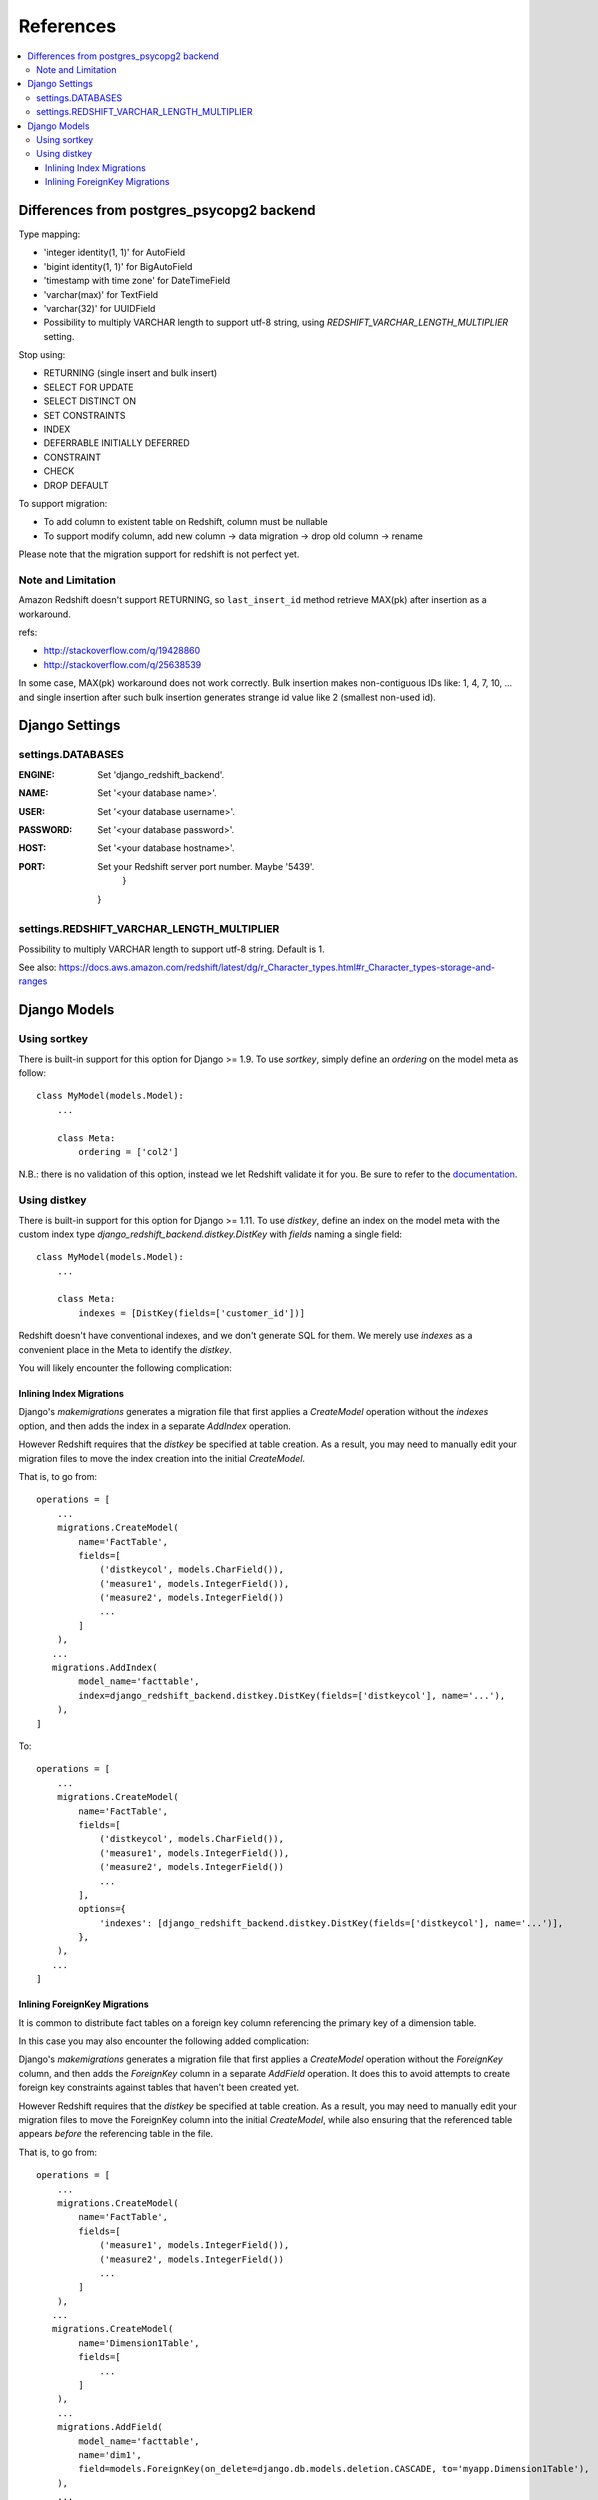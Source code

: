 ==========
References
==========

.. contents::
   :local:

Differences from postgres_psycopg2 backend
==========================================

Type mapping:

* 'integer identity(1, 1)' for AutoField
* 'bigint identity(1, 1)' for BigAutoField
* 'timestamp with time zone' for DateTimeField
* 'varchar(max)' for TextField
* 'varchar(32)' for UUIDField
* Possibility to multiply VARCHAR length to support utf-8 string, using
  `REDSHIFT_VARCHAR_LENGTH_MULTIPLIER` setting.

Stop using:

* RETURNING (single insert and bulk insert)
* SELECT FOR UPDATE
* SELECT DISTINCT ON
* SET CONSTRAINTS
* INDEX
* DEFERRABLE INITIALLY DEFERRED
* CONSTRAINT
* CHECK
* DROP DEFAULT

To support migration:

* To add column to existent table on Redshift, column must be nullable
* To support modify column, add new column -> data migration -> drop old column -> rename

Please note that the migration support for redshift is not perfect yet.


Note and Limitation
--------------------

Amazon Redshift doesn't support RETURNING, so ``last_insert_id`` method retrieve MAX(pk) after insertion as a workaround.

refs:

* http://stackoverflow.com/q/19428860
* http://stackoverflow.com/q/25638539

In some case, MAX(pk) workaround does not work correctly.
Bulk insertion makes non-contiguous IDs like: 1, 4, 7, 10, ...
and single insertion after such bulk insertion generates strange id value like 2 (smallest non-used id).


Django Settings
===============

settings.DATABASES
--------------------

:ENGINE:
   Set 'django_redshift_backend'.

:NAME:
   Set '<your database name>'.

:USER:
   Set '<your database username>'.

:PASSWORD:
   Set '<your database password>'.

:HOST:
   Set '<your database hostname>'.

:PORT:
   Set your Redshift server port number. Maybe '5439'.
       }
   }

settings.REDSHIFT_VARCHAR_LENGTH_MULTIPLIER
-------------------------------------------

Possibility to multiply VARCHAR length to support utf-8 string. Default is 1.

See also: https://docs.aws.amazon.com/redshift/latest/dg/r_Character_types.html#r_Character_types-storage-and-ranges


Django Models
=============

Using sortkey
-------------

There is built-in support for this option for Django >= 1.9. To use `sortkey`, simply define an `ordering` on the model meta as follow::

  class MyModel(models.Model):
      ...

      class Meta:
          ordering = ['col2']

N.B.: there is no validation of this option, instead we let Redshift validate it for you. Be sure to refer to the `documentation <http://docs.aws.amazon.com/redshift/latest/dg/r_CREATE_TABLE_examples.html>`_.

Using distkey
-------------

There is built-in support for this option for Django >= 1.11. To use `distkey`, define an index on the model
meta with the custom index type `django_redshift_backend.distkey.DistKey` with `fields` naming a single field::

  class MyModel(models.Model):
      ...

      class Meta:
          indexes = [DistKey(fields=['customer_id'])]

Redshift doesn't have conventional indexes, and we don't generate SQL for them. We merely use
`indexes` as a convenient place in the Meta to identify the `distkey`.

You will likely encounter the following complication:

Inlining Index Migrations
~~~~~~~~~~~~~~~~~~~~~~~~~
Django's `makemigrations` generates a migration file that first applies a `CreateModel` operation without the
`indexes` option, and then adds the index in a separate `AddIndex` operation.

However Redshift requires that the `distkey` be specified at table creation. As a result, you may need to
manually edit your migration files to move the index creation into the initial `CreateModel`.

That is, to go from::

    operations = [
        ...
        migrations.CreateModel(
            name='FactTable',
            fields=[
                ('distkeycol', models.CharField()),
                ('measure1', models.IntegerField()),
                ('measure2', models.IntegerField())
                ...
            ]
        ),
       ...
       migrations.AddIndex(
            model_name='facttable',
            index=django_redshift_backend.distkey.DistKey(fields=['distkeycol'], name='...'),
        ),
    ]

To::

    operations = [
        ...
        migrations.CreateModel(
            name='FactTable',
            fields=[
                ('distkeycol', models.CharField()),
                ('measure1', models.IntegerField()),
                ('measure2', models.IntegerField())
                ...
            ],
            options={
                'indexes': [django_redshift_backend.distkey.DistKey(fields=['distkeycol'], name='...')],
            },
        ),
       ...
    ]


Inlining ForeignKey Migrations
~~~~~~~~~~~~~~~~~~~~~~~~~~~~~~
It is common to distribute fact tables on a foreign key column referencing the primary key of a dimension table.

In this case you may also encounter the following added complication:

Django's `makemigrations` generates a migration file that first applies a `CreateModel` operation without the
`ForeignKey` column, and then adds the `ForeignKey` column in a separate `AddField` operation.  It does this to
avoid attempts to create foreign key constraints against tables that haven't been created yet.

However Redshift requires that the `distkey` be specified at table creation. As a result, you may need to
manually edit your migration files to move the ForeignKey column into the initial `CreateModel`, while also
ensuring that the referenced table appears *before* the referencing table in the file.

That is, to go from::

    operations = [
        ...
        migrations.CreateModel(
            name='FactTable',
            fields=[
                ('measure1', models.IntegerField()),
                ('measure2', models.IntegerField())
                ...
            ]
        ),
       ...
       migrations.CreateModel(
            name='Dimension1Table',
            fields=[
                ...
            ]
        ),
        ...
        migrations.AddField(
            model_name='facttable',
            name='dim1',
            field=models.ForeignKey(on_delete=django.db.models.deletion.CASCADE, to='myapp.Dimension1Table'),
        ),
        ...
    ]

To::

    operations = [
       migrations.CreateModel(
            name='Dimension1Table',
            fields=[
                ...
            ]
        ),
        ...
        migrations.CreateModel(
            name='FactTable',
            fields=[
                ('measure1', models.IntegerField()),
                ('measure2', models.IntegerField()),
                ('dim1', models.ForeignKey(on_delete=django.db.models.deletion.CASCADE, to='myapp.Dimension1Table'))
                ...
            ]
        ),
        ...
    ]

